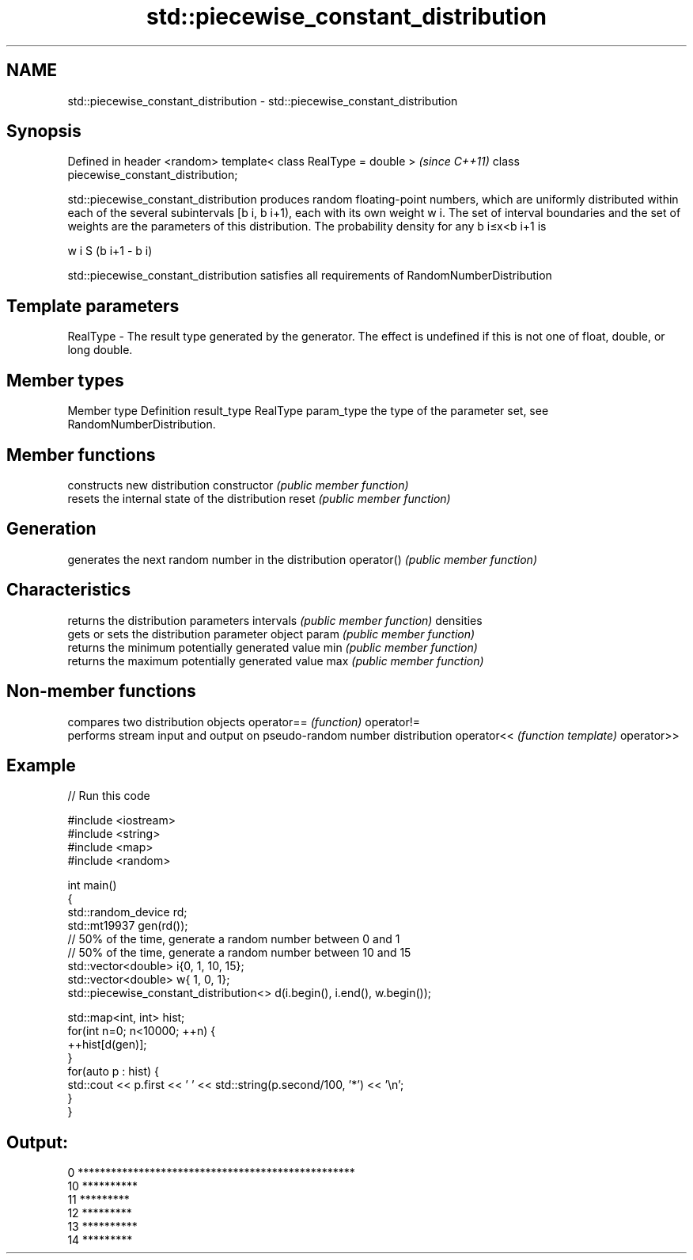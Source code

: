 .TH std::piecewise_constant_distribution 3 "2020.03.24" "http://cppreference.com" "C++ Standard Libary"
.SH NAME
std::piecewise_constant_distribution \- std::piecewise_constant_distribution

.SH Synopsis

Defined in header <random>
template< class RealType = double >     \fI(since C++11)\fP
class piecewise_constant_distribution;

std::piecewise_constant_distribution produces random floating-point numbers, which are uniformly distributed within each of the several subintervals [b
i, b
i+1), each with its own weight w
i. The set of interval boundaries and the set of weights are the parameters of this distribution.
The probability density for any b
i≤x<b
i+1 is

w
i
S (b
i+1 - b
i)

. where S is the sum of all weights.
std::piecewise_constant_distribution satisfies all requirements of RandomNumberDistribution

.SH Template parameters


RealType - The result type generated by the generator. The effect is undefined if this is not one of float, double, or long double.



.SH Member types


Member type Definition
result_type RealType
param_type  the type of the parameter set, see RandomNumberDistribution.


.SH Member functions


              constructs new distribution
constructor   \fI(public member function)\fP
              resets the internal state of the distribution
reset         \fI(public member function)\fP

.SH Generation

              generates the next random number in the distribution
operator()    \fI(public member function)\fP

.SH Characteristics

              returns the distribution parameters
intervals     \fI(public member function)\fP
densities
              gets or sets the distribution parameter object
param         \fI(public member function)\fP
              returns the minimum potentially generated value
min           \fI(public member function)\fP
              returns the maximum potentially generated value
max           \fI(public member function)\fP


.SH Non-member functions


           compares two distribution objects
operator== \fI(function)\fP
operator!=
           performs stream input and output on pseudo-random number distribution
operator<< \fI(function template)\fP
operator>>


.SH Example


// Run this code

  #include <iostream>
  #include <string>
  #include <map>
  #include <random>

  int main()
  {
      std::random_device rd;
      std::mt19937 gen(rd());
      // 50% of the time, generate a random number between 0 and 1
      // 50% of the time, generate a random number between 10 and 15
      std::vector<double> i{0,  1, 10, 15};
      std::vector<double> w{  1,  0,  1};
      std::piecewise_constant_distribution<> d(i.begin(), i.end(), w.begin());

      std::map<int, int> hist;
      for(int n=0; n<10000; ++n) {
          ++hist[d(gen)];
      }
      for(auto p : hist) {
          std::cout << p.first << ' ' << std::string(p.second/100, '*') << '\\n';
      }
  }

.SH Output:

  0 **************************************************
  10 **********
  11 *********
  12 *********
  13 **********
  14 *********




